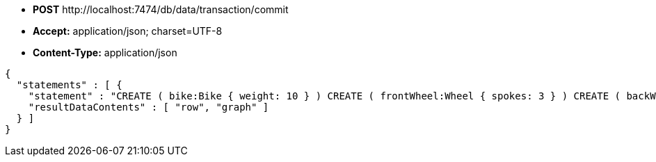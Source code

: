 * *+POST+*  +http://localhost:7474/db/data/transaction/commit+
* *+Accept:+* +application/json; charset=UTF-8+
* *+Content-Type:+* +application/json+

[source,javascript]
----
{
  "statements" : [ {
    "statement" : "CREATE ( bike:Bike { weight: 10 } ) CREATE ( frontWheel:Wheel { spokes: 3 } ) CREATE ( backWheel:Wheel { spokes: 32 } ) CREATE p1 = (bike)-[:HAS { position: 1 } ]->(frontWheel) CREATE p2 = (bike)-[:HAS { position: 2 } ]->(backWheel) RETURN bike, p1, p2",
    "resultDataContents" : [ "row", "graph" ]
  } ]
}
----

